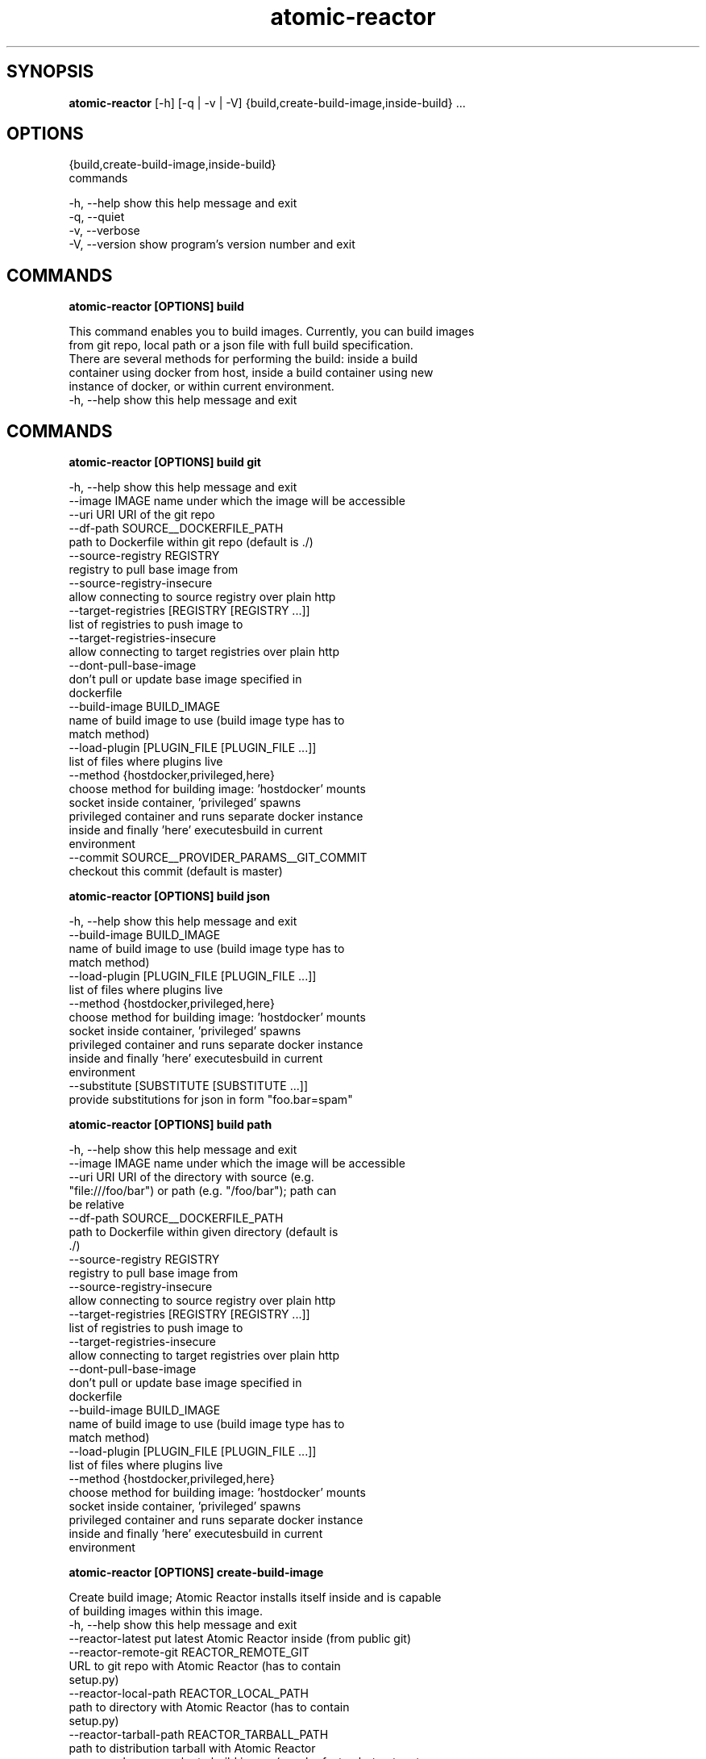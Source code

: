 .TH atomic-reactor 1 2015\-07\-02
.SH SYNOPSIS
 \fBatomic\-reactor\fR [-h] [-q | -v | -V] {build,create-build-image,inside-build} ...


.SH OPTIONS
  {build,create-build-image,inside-build}
                        commands

  -h, --help            show this help message and exit
  -q, --quiet
  -v, --verbose
  -V, --version         show program's version number and exit


.SH COMMANDS


\fBatomic-reactor [OPTIONS] build
.PP\fR
  This command enables you to build images. Currently, you can build images
  from git repo, local path or a json file with full build specification.
  There are several methods for performing the build: inside a build
  container using docker from host, inside a build container using new
  instance of docker, or within current environment.
  -h, --help  show this help message and exit


.SH COMMANDS


\fBatomic-reactor [OPTIONS] build git
.PP\fR
  -h, --help            show this help message and exit
  --image IMAGE         name under which the image will be accessible
  --uri URI             URI of the git repo
  --df-path SOURCE__DOCKERFILE_PATH
                        path to Dockerfile within git repo (default is ./)
  --source-registry REGISTRY
                        registry to pull base image from
  --source-registry-insecure
                        allow connecting to source registry over plain http
  --target-registries [REGISTRY [REGISTRY ...]]
                        list of registries to push image to
  --target-registries-insecure
                        allow connecting to target registries over plain http
  --dont-pull-base-image
                        don't pull or update base image specified in
                        dockerfile
  --build-image BUILD_IMAGE
                        name of build image to use (build image type has to
                        match method)
  --load-plugin [PLUGIN_FILE [PLUGIN_FILE ...]]
                        list of files where plugins live
  --method {hostdocker,privileged,here}
                        choose method for building image: 'hostdocker' mounts
                        socket inside container, 'privileged' spawns
                        privileged container and runs separate docker instance
                        inside and finally 'here' executesbuild in current
                        environment
  --commit SOURCE__PROVIDER_PARAMS__GIT_COMMIT
                        checkout this commit (default is master)


\fBatomic-reactor [OPTIONS] build json
.PP\fR
  -h, --help            show this help message and exit
  --build-image BUILD_IMAGE
                        name of build image to use (build image type has to
                        match method)
  --load-plugin [PLUGIN_FILE [PLUGIN_FILE ...]]
                        list of files where plugins live
  --method {hostdocker,privileged,here}
                        choose method for building image: 'hostdocker' mounts
                        socket inside container, 'privileged' spawns
                        privileged container and runs separate docker instance
                        inside and finally 'here' executesbuild in current
                        environment
  --substitute [SUBSTITUTE [SUBSTITUTE ...]]
                        provide substitutions for json in form "foo.bar=spam"


\fBatomic-reactor [OPTIONS] build path
.PP\fR
  -h, --help            show this help message and exit
  --image IMAGE         name under which the image will be accessible
  --uri URI             URI of the directory with source (e.g.
                        "file:///foo/bar") or path (e.g. "/foo/bar"); path can
                        be relative
  --df-path SOURCE__DOCKERFILE_PATH
                        path to Dockerfile within given directory (default is
                        ./)
  --source-registry REGISTRY
                        registry to pull base image from
  --source-registry-insecure
                        allow connecting to source registry over plain http
  --target-registries [REGISTRY [REGISTRY ...]]
                        list of registries to push image to
  --target-registries-insecure
                        allow connecting to target registries over plain http
  --dont-pull-base-image
                        don't pull or update base image specified in
                        dockerfile
  --build-image BUILD_IMAGE
                        name of build image to use (build image type has to
                        match method)
  --load-plugin [PLUGIN_FILE [PLUGIN_FILE ...]]
                        list of files where plugins live
  --method {hostdocker,privileged,here}
                        choose method for building image: 'hostdocker' mounts
                        socket inside container, 'privileged' spawns
                        privileged container and runs separate docker instance
                        inside and finally 'here' executesbuild in current
                        environment


\fBatomic-reactor [OPTIONS] create-build-image
.PP\fR
  Create build image; Atomic Reactor installs itself inside and is capable
  of building images within this image.
  -h, --help            show this help message and exit
  --reactor-latest      put latest Atomic Reactor inside (from public git)
  --reactor-remote-git REACTOR_REMOTE_GIT
                        URL to git repo with Atomic Reactor (has to contain
                        setup.py)
  --reactor-local-path REACTOR_LOCAL_PATH
                        path to directory with Atomic Reactor (has to contain
                        setup.py)
  --reactor-tarball-path REACTOR_TARBALL_PATH
                        path to distribution tarball with Atomic Reactor
  --use-cache           use cache to build image (may be faster, but not up to
                        date)


\fBatomic-reactor [OPTIONS] inside-build
.PP\fR
  We do expect we are inside container, therefore we'll read build
  configuration from json at '/run/share/build.json'and when the build is
  done, results are written in that dir so Atomic Reactor from host may read
  those.
  -h, --help            show this help message and exit
  --input INPUT         input plugin name (determined automatically unless
                        given)
  --input-arg INPUT_ARG
                        argument for input plugin (in form of 'key=value'),
                        see input plugins to know what arguments they accept
                        (can be specified multiple times)
  --dont-pull-base-image
                        don't pull or update base image specified in
                        dockerfile
  --substitute SUBSTITUTE
                        substitute values in build json (key=value, or
                        plugin_type.plugin_name.key=value)
.SH AUTHORS
 Jiri Popelka <jpopelka@redhat.com>, Martin Milata <mmilata@redhat.com>, Slavek Kabrda <slavek@redhat.com>, Tim Waugh <twaug@redhat.com>, Tomas Tomecek <ttomecek@redhat.com>